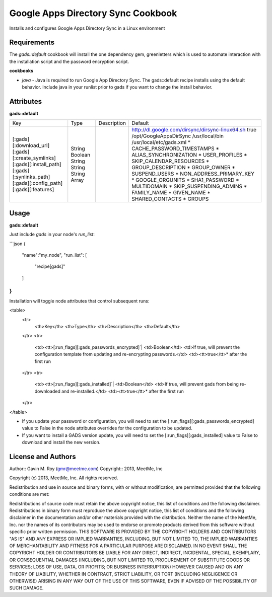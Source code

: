 Google Apps Directory Sync Cookbook
===================================
Installs and configures Google Apps Directory Sync in a Linux environment

Requirements
------------
The `gads::default` cookbook will install the one dependency gem, greenletters which is used to automate interaction with the installation script and the password encryption script.

**cookbooks**

- `java` - Java is required to run Google App Directory Sync. The gads::default recipe installs using the default behavior. Include java in your runlist prior to gads if you want to change the install behavior.

Attributes
----------

**gads::default**

+---------------------------+--------+-------------+---------------------------------------------------+
| Key                       | Type   | Description | Default                                           |
+---------------------------+--------+-------------+---------------------------------------------------+
| [:gads][:download_url]    | String |             | http://dl.google.com/dirsync/dirsync-linux64.sh   |
| [:gads][:create_symlinks] | Boolean|             | true                                              |
| [:gads][:install_path]    | String |             | /opt/GoogleAppsDirSync                            |
| [:gads][:synlinks_path]   | String |             | /usr/local/bin                                    |
| [:gads][:config_path]     | String |             | /usr/local/etc/gads.xml                           |
| [:gads][:features]        | Array  |             | * CACHE_PASSWORD_TIMESTAMPS                       |
|                           |        |             | * ALIAS_SYNCHRONIZATION                           |
|                           |        |             | * USER_PROFILES                                   |
|                           |        |             | * SKIP_CALENDAR_RESOURCES                         |
|                           |        |             | * GROUP_DESCRIPTION                               |
|                           |        |             | * GROUP_OWNER                                     |
|                           |        |             | * SUSPEND_USERS                                   |
|                           |        |             | * NON_ADDRESS_PRIMARY_KEY                         |
|                           |        |             | * GOOGLE_ORGUNITS                                 |
|                           |        |             | * SHA1_PASSWORD                                   |
|                           |        |             | * MULTIDOMAIN                                     |
|                           |        |             | * SKIP_SUSPENDING_ADMINS                          |
|                           |        |             | * FAMILY_NAME                                     |
|                           |        |             | * GIVEN_NAME                                      |
|                           |        |             | * SHARED_CONTACTS                                 |
|                           |        |             | * GROUPS                                          |
+---------------------------+--------+-------------+---------------------------------------------------+

Usage
-----
**gads::default**

Just include `gads` in your node's `run_list`:

```json
{
  "name":"my_node",
  "run_list": [
    "recipe[gads]"
  ]
}
```

Installation will toggle node attributes that control subsequent runs:

<table>
  <tr>
    <th>Key</th>
    <th>Type</th>
    <th>Description</th>
    <th>Default</th>
  </tr>
  <tr>
    <td><tt>[:run_flags][:gads_passwords_encrypted]`|
    <td>Boolean</td>
    <td>If true, will prevent the configuration template from updating and re-encrypting passwords.</td>
    <td><tt>true</tt>* after the first run
  </tr>
  <tr>
    <td><tt>[:run_flags][:gads_installed]`|
    <td>Boolean</td>
    <td>If true, will prevent gads from being re-downloaded and re-installed.</td>
    <td><tt>true</tt>* after the first run
  </tr>
</table>

- If you update your password or configuration, you will need to set the [:run_flags][:gads_passwords_encrypted] value to False in the node attributes overrides for the configuration to be updated.
- If you want to install a GADS version update, you will need to set the [:run_flags][:gads_installed] value to False to download and install the new version.

License and Authors
-------------------
Author:: Gavin M. Roy (gmr@meetme.com) Copyright:: 2013, MeetMe, Inc

Copyright (c) 2013, MeetMe, Inc. All rights reserved.

Redistribution and use in source and binary forms, with or without modification, are permitted provided that the following conditions are met:

Redistributions of source code must retain the above copyright notice, this list of conditions and the following disclaimer.
Redistributions in binary form must reproduce the above copyright notice, this list of conditions and the following disclaimer in the documentation and/or other materials provided with the distribution.
Neither the name of the MeetMe, Inc. nor the names of its contributors may be used to endorse or promote products derived from this software without specific prior written permission.
THIS SOFTWARE IS PROVIDED BY THE COPYRIGHT HOLDERS AND CONTRIBUTORS "AS IS" AND ANY EXPRESS OR IMPLIED WARRANTIES, INCLUDING, BUT NOT LIMITED TO, THE IMPLIED WARRANTIES OF MERCHANTABILITY AND FITNESS FOR A PARTICULAR PURPOSE ARE DISCLAIMED. IN NO EVENT SHALL THE COPYRIGHT HOLDER OR CONTRIBUTORS BE LIABLE FOR ANY DIRECT, INDIRECT, INCIDENTAL, SPECIAL, EXEMPLARY, OR CONSEQUENTIAL DAMAGES (INCLUDING, BUT NOT LIMITED TO, PROCUREMENT OF SUBSTITUTE GOODS OR SERVICES; LOSS OF USE, DATA, OR PROFITS; OR BUSINESS INTERRUPTION) HOWEVER CAUSED AND ON ANY THEORY OF LIABILITY, WHETHER IN CONTRACT, STRICT LIABILITY, OR TORT (INCLUDING NEGLIGENCE OR OTHERWISE) ARISING IN ANY WAY OUT OF THE USE OF THIS SOFTWARE, EVEN IF ADVISED OF THE POSSIBILITY OF SUCH DAMAGE.
